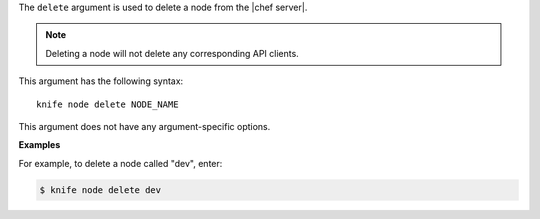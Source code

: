 .. The contents of this file are included in multiple topics.
.. This file describes a command or a sub-command for Knife.
.. This file should not be changed in a way that hinders its ability to appear in multiple documentation sets.


The ``delete`` argument is used to delete a node from the |chef server|.

.. note:: Deleting a node will not delete any corresponding API clients.

This argument has the following syntax::

   knife node delete NODE_NAME

This argument does not have any argument-specific options.

**Examples**

For example, to delete a node called "dev", enter:

.. code-block:: bash

   $ knife node delete dev

